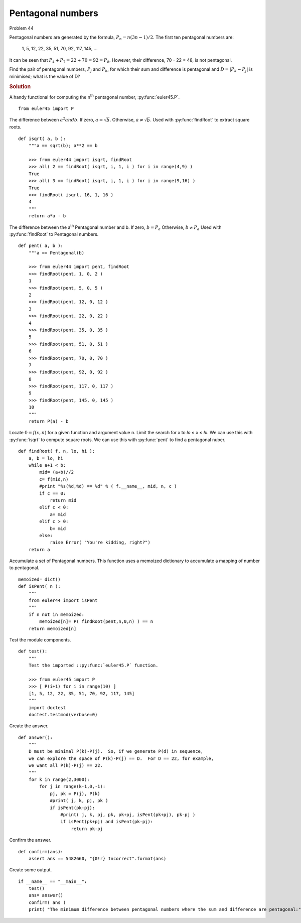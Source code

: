 ..  #!/usr/bin/env python3

Pentagonal numbers
===================

Problem 44

Pentagonal numbers are generated by the formula, :math:`P_n=n(3n-1)/2`. The first ten
pentagonal numbers are:

   1, 5, 12, 22, 35, 51, 70, 92, 117, 145, ...

It can be seen that :math:`P_4 + P_7 = 22 + 70 = 92 = P_8`. However, their difference,
70 - 22 = 48, is not pentagonal.

Find the pair of pentagonal numbers, :math:`P_j` and :math:`P_k`, for which their sum and
difference is pentagonal and :math:`D = \lvert P_k-P_j \rvert` is minimised; what is the value of D?

..  rubric:: Solution
..  py:module:: euler44
    :synopsis: Pentagonal numbers

A handy functional for computing the n\ :sup:`th` pentagonal number, :py:func:`euler45.P`.

::

  from euler45 import P

The difference between :math:`a^2 and b`.
If zero, :math:`a = \sqrt b`.
Otherwise, :math:`a \neq \sqrt b`.
Used with :py:func:`findRoot` to extract square roots.

::

  def isqrt( a, b ):
      """a == sqrt(b); a**2 == b

      >>> from euler44 import isqrt, findRoot
      >>> all( 2 == findRoot( isqrt, i, 1, i ) for i in range(4,9) )
      True
      >>> all( 3 == findRoot( isqrt, i, 1, i ) for i in range(9,16) )
      True
      >>> findRoot( isqrt, 16, 1, 16 )
      4
      """
      return a*a - b

The difference between the a\ :sup:`th` Pentagonal number and b.
If zero, :math:`b = P_a`
Otherwise, :math:`b \neq P_a`
Used with :py:func:`findRoot` to Pentagonal numbers.

::

  def pent( a, b ):
      """a == Pentagonal(b)

      >>> from euler44 import pent, findRoot
      >>> findRoot(pent, 1, 0, 2 )
      1
      >>> findRoot(pent, 5, 0, 5 )
      2
      >>> findRoot(pent, 12, 0, 12 )
      3
      >>> findRoot(pent, 22, 0, 22 )
      4
      >>> findRoot(pent, 35, 0, 35 )
      5
      >>> findRoot(pent, 51, 0, 51 )
      6
      >>> findRoot(pent, 70, 0, 70 )
      7
      >>> findRoot(pent, 92, 0, 92 )
      8
      >>> findRoot(pent, 117, 0, 117 )
      9
      >>> findRoot(pent, 145, 0, 145 )
      10
      """
      return P(a) - b

Locate :math:`0 = f(x,n)` for a given function and argument value n.
Limit the search for *x* to *lo* ≤ *x* ≤ *hi*.
We can use this with :py:func:`isqrt` to compute square roots.
We can use this with :py:func:`pent` to find a pentagonal nuber.

::

  def findRoot( f, n, lo, hi ):
      a, b = lo, hi
      while a+1 < b:
          mid= (a+b)//2
          c= f(mid,n)
          #print "%s(%d,%d) == %d" % ( f.__name__, mid, n, c )
          if c == 0:
              return mid
          elif c < 0:
              a= mid
          elif c > 0:
              b= mid
          else:
              raise Error( "You're kidding, right?")
      return a

Accumulate a set of Pentagonal numbers. This function
uses a memoized dictionary to accumulate a mapping
of number to pentagonal.

::

  memoized= dict()
  def isPent( n ):
      """
      from euler44 import isPent
      """
      if n not in memoized:
          memoized[n]= P( findRoot(pent,n,0,n) ) == n
      return memoized[n]

Test the module components.

::

  def test():
      """
      Test the imported ::py:func:`euler45.P` function.

      >>> from euler45 import P
      >>> [ P(i+1) for i in range(10) ]
      [1, 5, 12, 22, 35, 51, 70, 92, 117, 145]
      """
      import doctest
      doctest.testmod(verbose=0)

Create the answer.

::

  def answer():
      """
      D must be minimal P(k)-P(j).  So, if we generate P(d) in sequence,
      we can explore the space of P(k)-P(j) == D.  For D == 22, for example,
      we want all P(k)-P(j) == 22.
      """
      for k in range(2,3000):
          for j in range(k-1,0,-1):
              pj, pk = P(j), P(k)
              #print( j, k, pj, pk )
              if isPent(pk-pj):
                  #print( j, k, pj, pk, pk+pj, isPent(pk+pj), pk-pj )
                  if isPent(pk+pj) and isPent(pk-pj):
                      return pk-pj

Confirm the answer.

::

  def confirm(ans):
      assert ans == 5482660, "{0!r} Incorrect".format(ans)

Create some output.

::

  if __name__ == "__main__":
      test()
      ans= answer()
      confirm( ans )
      print( "The minimum difference between pentagonal numbers where the sum and difference are pentagonal:", ans )